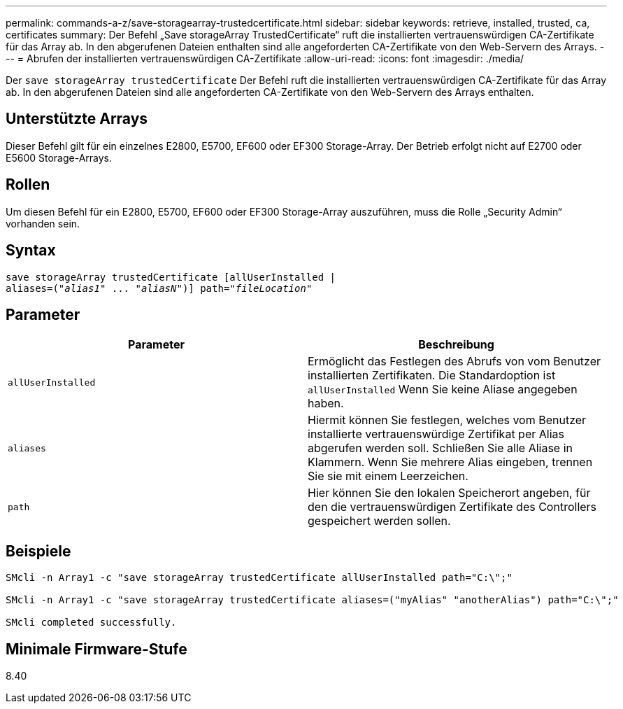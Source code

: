 ---
permalink: commands-a-z/save-storagearray-trustedcertificate.html 
sidebar: sidebar 
keywords: retrieve, installed, trusted, ca, certificates 
summary: Der Befehl „Save storageArray TrustedCertificate“ ruft die installierten vertrauenswürdigen CA-Zertifikate für das Array ab. In den abgerufenen Dateien enthalten sind alle angeforderten CA-Zertifikate von den Web-Servern des Arrays. 
---
= Abrufen der installierten vertrauenswürdigen CA-Zertifikate
:allow-uri-read: 
:icons: font
:imagesdir: ./media/


[role="lead"]
Der `save storageArray trustedCertificate` Der Befehl ruft die installierten vertrauenswürdigen CA-Zertifikate für das Array ab. In den abgerufenen Dateien sind alle angeforderten CA-Zertifikate von den Web-Servern des Arrays enthalten.



== Unterstützte Arrays

Dieser Befehl gilt für ein einzelnes E2800, E5700, EF600 oder EF300 Storage-Array. Der Betrieb erfolgt nicht auf E2700 oder E5600 Storage-Arrays.



== Rollen

Um diesen Befehl für ein E2800, E5700, EF600 oder EF300 Storage-Array auszuführen, muss die Rolle „Security Admin“ vorhanden sein.



== Syntax

[listing, subs="+macros"]
----

save storageArray trustedCertificate [allUserInstalled |
aliases=pass:quotes[("_alias1_" ... "_aliasN_")]] path=pass:quotes["_fileLocation_"]
----


== Parameter

[cols="2*"]
|===
| Parameter | Beschreibung 


 a| 
`allUserInstalled`
 a| 
Ermöglicht das Festlegen des Abrufs von vom Benutzer installierten Zertifikaten. Die Standardoption ist `allUserInstalled` Wenn Sie keine Aliase angegeben haben.



 a| 
`aliases`
 a| 
Hiermit können Sie festlegen, welches vom Benutzer installierte vertrauenswürdige Zertifikat per Alias abgerufen werden soll. Schließen Sie alle Aliase in Klammern. Wenn Sie mehrere Alias eingeben, trennen Sie sie mit einem Leerzeichen.



 a| 
`path`
 a| 
Hier können Sie den lokalen Speicherort angeben, für den die vertrauenswürdigen Zertifikate des Controllers gespeichert werden sollen.

|===


== Beispiele

[listing]
----

SMcli -n Array1 -c "save storageArray trustedCertificate allUserInstalled path="C:\";"

SMcli -n Array1 -c "save storageArray trustedCertificate aliases=("myAlias" "anotherAlias") path="C:\";"

SMcli completed successfully.
----


== Minimale Firmware-Stufe

8.40
